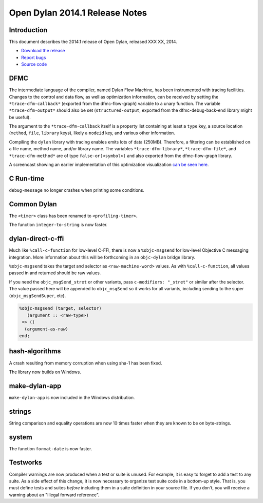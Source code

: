 *******************************
Open Dylan 2014.1 Release Notes
*******************************

Introduction
============

This document describes the 2014.1 release of Open Dylan, released
XXX XX, 2014.

* `Download the release <http://opendylan.org/download/index.html>`_
* `Report bugs <https://github.com/dylan-lang/opendylan/issues>`_
* `Source code <https://github.com/dylan-lang/opendylan/tree/v2014.1>`_

DFMC
====

The intermediate language of the compiler, named Dylan Flow Machine,
has been instrumented with tracing facilities. Changes to the control
and data flow, as well as optimization information, can be received by
setting the ``*trace-dfm-callback*`` (exported from the
dfmc-flow-graph) variable to a unary function. The variable
``*trace-dfm-output*`` should also be set (``structured-output``,
exported from the dfmc-debug-back-end library might be useful).

The argument to the ``*trace-dfm-callback`` itself is a property list
containing at least a ``type`` key, a source location (``method``,
``file``, ``library`` keys), likely a ``nodeid`` key, and various
other information.

Compiling the ``dylan`` library with tracing enables emits lots of
data (250MB). Therefore, a filtering can be established on a file
name, method name, and/or library name. The variables
``*trace-dfm-library*``, ``*trace-dfm-file*``, and
``*trace-dfm-method*`` are of type ``false-or(<symbol>)`` and also
exported from the dfmc-flow-graph library.

A screencast showing an earlier implementation of
this optimization visualization `can be seen here
<https://opendylan.org/~hannes/test4.avi>`__.

C Run-time
==========

``debug-message`` no longer crashes when printing some conditions.


Common Dylan
============

The ``<timer>`` class has been renamed to ``<profiling-timer>``.

The function ``integer-to-string`` is now faster.


dylan-direct-c-ffi
==================

Much like ``%call-c-function`` for low-level C-FFI, there is now
a ``%objc-msgsend`` for low-level Objective C messaging integration.
More information about this will be forthcoming in an ``objc-dylan``
bridge library.

``%objc-msgsend`` takes the target and selector as ``<raw-machine-word>``
values. As with ``%call-c-function``, all values passed in and returned
should be raw values.

If you need the ``objc_msgSend_stret`` or other variants, pass
``c-modifiers: "_stret"`` or similar after the selector. The value
passed here will be appended to ``objc_msgSend`` so it works for all
variants, including sending to the super (``objc_msgSendSuper``, etc).

.. code-block:: dylan

    %objc-msgsend (target, selector)
       (argument :: <raw-type>)
     => ()
      (argument-as-raw)
    end;


hash-algorithms
===============

A crash resulting from memory corruption when using sha-1 has been
fixed.

The library now builds on Windows.


make-dylan-app
==============

``make-dylan-app`` is now included in the Windows distribution.


strings
=======

String comparison and equality operations are now 10 times faster
when they are known to be on byte-strings.


system
======

The function ``format-date`` is now faster.


Testworks
=========

Compiler warnings are now produced when a test or suite is unused.
For example, it is easy to forget to add a test to any suite.  As a
side effect of this change, it is now necessary to organize test suite
code in a bottom-up style.  That is, you must define tests and suites
*before* including them in a suite definition in your source file.  If
you don't, you will receive a warning about an "Illegal forward
reference".
